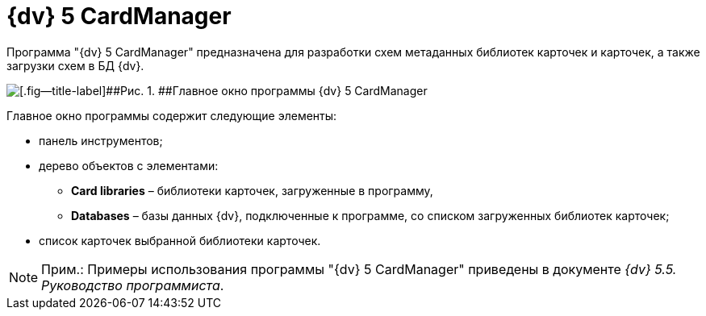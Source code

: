 =  {dv} 5 CardManager

Программа "{dv} 5 CardManager" предназначена для разработки схем метаданных библиотек карточек и карточек, а также загрузки схем в БД {dv}.

image::tk_card_manager_1.png[[.fig--title-label]##Рис. 1. ##Главное окно программы {dv} 5 CardManager]

Главное окно программы содержит следующие элементы:

* панель инструментов;
* дерево объектов с элементами:
** *Card libraries* – библиотеки карточек, загруженные в программу,
** *Databases* – базы данных {dv}, подключенные к программе, со списком загруженных библиотек карточек;
* список карточек выбранной библиотеки карточек.

[NOTE]
====
[.note__title]#Прим.:# Примеры использования программы "{dv} 5 CardManager" приведены в документе [.ph]#_{dv} 5.5. Руководство программиста_#.
====
